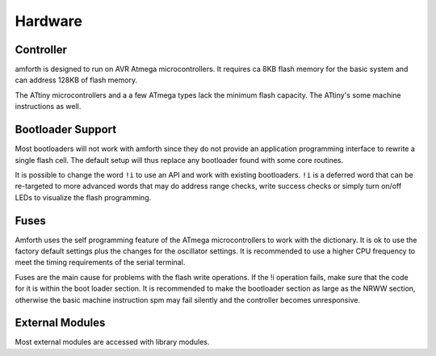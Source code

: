 ========
Hardware
========

Controller
----------

amforth is designed to run on AVR Atmega
microcontrollers. It requires
ca 8KB flash memory for the basic
system and can address 128KB of
flash memory.

The ATtiny microcontrollers and a a few ATmega types lack
the minimum flash capacity. The ATtiny's some machine instructions 
as well.

Bootloader Support
------------------

Most bootloaders will not work with amforth since they do
not provide an application programming interface to rewrite a 
single flash cell. The default setup will thus replace any 
bootloader found with some core routines.

It is possible to change the word
``!i`` to use an API and work
with existing bootloaders. ``!i``
is a deferred word that can be re-targeted
to more advanced words that may do address range
checks, write success checks or simply turn
on/off LEDs to visualize the flash programming.

Fuses
-----

Amforth uses the self programming feature of the ATmega
microcontrollers to work with the dictionary. It is ok to use the
factory default settings plus the changes for the oscillator
settings. It is recommended to use a higher CPU frequency to meet
the timing requirements of the serial terminal.

Fuses are the main cause for problems with the flash write operations.
If the !i operation fails, make sure that the code for
it is within the boot loader section. It is recommended to make the
bootloader section as large as the NRWW section, otherwise the basic
machine instruction spm may fail silently and the controller becomes
unresponsive.

External Modules
----------------

Most external modules are accessed with library modules.
